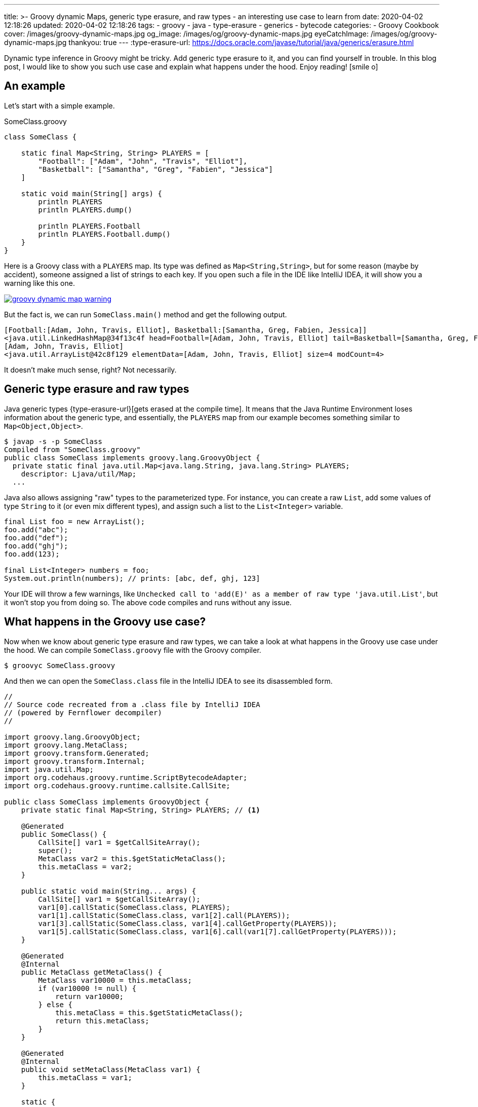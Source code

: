 ---
title: >-
  Groovy dynamic Maps, generic type erasure, and raw types - an interesting use
  case to learn from
date: 2020-04-02 12:18:26
updated: 2020-04-02 12:18:26
tags:
  - groovy
  - java
  - type-erasure
  - generics
  - bytecode
categories:
  - Groovy Cookbook
cover: /images/groovy-dynamic-maps.jpg
og_image: /images/og/groovy-dynamic-maps.jpg
eyeCatchImage: /images/og/groovy-dynamic-maps.jpg
thankyou: true
---
:type-erasure-url: https://docs.oracle.com/javase/tutorial/java/generics/erasure.html

Dynamic type inference in Groovy might be tricky.
Add generic type erasure to it, and you can find yourself in trouble.
In this blog post, I would like to show you such use case and explain what happens under the hood.
Enjoy reading! icon:smile-o[]

++++
<!-- more -->
++++

== An example

Let's start with a simple example.

.SomeClass.groovy
[source,groovy]
----
class SomeClass {

    static final Map<String, String> PLAYERS = [
        "Football": ["Adam", "John", "Travis", "Elliot"],
        "Basketball": ["Samantha", "Greg", "Fabien", "Jessica"]
    ]

    static void main(String[] args) {
        println PLAYERS
        println PLAYERS.dump()

        println PLAYERS.Football
        println PLAYERS.Football.dump()
    }
}
----

Here is a Groovy class with a `PLAYERS` map.
Its type was defined as `Map<String,String>`, but for some reason (maybe by accident), someone assigned a list of strings to each key.
If you open such a file in the IDE like IntelliJ IDEA, it will show you a warning like this one.

[.text-center]
--
[.img-responsive.img-thumbnail]
[link=/images/groovy-dynamic-map-warning.png]
image::/images/groovy-dynamic-map-warning.png[]
--

But the fact is, we can run `SomeClass.main()` method and get the following output.

[source,text]
----
[Football:[Adam, John, Travis, Elliot], Basketball:[Samantha, Greg, Fabien, Jessica]]
<java.util.LinkedHashMap@34f13c4f head=Football=[Adam, John, Travis, Elliot] tail=Basketball=[Samantha, Greg, Fabien, Jessica] accessOrder=false table=[Basketball=[Samantha, Greg, Fabien, Jessica], Football=[Adam, John, Travis, Elliot], null, null] entrySet=[Football=[Adam, John, Travis, Elliot], Basketball=[Samantha, Greg, Fabien, Jessica]] size=2 modCount=2 threshold=3 loadFactor=0.75 keySet=null values=null>
[Adam, John, Travis, Elliot]
<java.util.ArrayList@42c8f129 elementData=[Adam, John, Travis, Elliot] size=4 modCount=4>
----

It doesn't make much sense, right?
Not necessarily.

== Generic type erasure and raw types

Java generic types {type-erasure-url}[gets erased at the compile time].
It means that the Java Runtime Environment loses information about the generic type, and essentially, the `PLAYERS` map from our example becomes something similar to `Map<Object,Object>`.

[source,bash]
----
$ javap -s -p SomeClass
Compiled from "SomeClass.groovy"
public class SomeClass implements groovy.lang.GroovyObject {
  private static final java.util.Map<java.lang.String, java.lang.String> PLAYERS;
    descriptor: Ljava/util/Map;
  ...
----

Java also allows assigning "raw" types to the parameterized type.
For instance, you can create a raw `List`, add some values of type `String` to it (or even mix different types), and assign such a list to the `List<Integer>` variable.

[source,java]
----
final List foo = new ArrayList();
foo.add("abc");
foo.add("def");
foo.add("ghj");
foo.add(123);

final List<Integer> numbers = foo;
System.out.println(numbers); // prints: [abc, def, ghj, 123]
----

Your IDE will throw a few warnings, like `Unchecked call to 'add(E)' as a member of raw type 'java.util.List'`, but it won't stop you from doing so.
The above code compiles and runs without any issue.

== What happens in the Groovy use case?

Now when we know about generic type erasure and raw types, we can take a look at what happens in the Groovy use case under the hood.
We can compile `SomeClass.groovy` file with the Groovy compiler.

[source,bash]
----
$ groovyc SomeClass.groovy
----

And then we can open the `SomeClass.class` file in the IntelliJ IDEA to see its disassembled form.

[source,java]
----
//
// Source code recreated from a .class file by IntelliJ IDEA
// (powered by Fernflower decompiler)
//

import groovy.lang.GroovyObject;
import groovy.lang.MetaClass;
import groovy.transform.Generated;
import groovy.transform.Internal;
import java.util.Map;
import org.codehaus.groovy.runtime.ScriptBytecodeAdapter;
import org.codehaus.groovy.runtime.callsite.CallSite;

public class SomeClass implements GroovyObject {
    private static final Map<String, String> PLAYERS; // <1>

    @Generated
    public SomeClass() {
        CallSite[] var1 = $getCallSiteArray();
        super();
        MetaClass var2 = this.$getStaticMetaClass();
        this.metaClass = var2;
    }

    public static void main(String... args) {
        CallSite[] var1 = $getCallSiteArray();
        var1[0].callStatic(SomeClass.class, PLAYERS);
        var1[1].callStatic(SomeClass.class, var1[2].call(PLAYERS));
        var1[3].callStatic(SomeClass.class, var1[4].callGetProperty(PLAYERS));
        var1[5].callStatic(SomeClass.class, var1[6].call(var1[7].callGetProperty(PLAYERS)));
    }

    @Generated
    @Internal
    public MetaClass getMetaClass() {
        MetaClass var10000 = this.metaClass;
        if (var10000 != null) {
            return var10000;
        } else {
            this.metaClass = this.$getStaticMetaClass();
            return this.metaClass;
        }
    }

    @Generated
    @Internal
    public void setMetaClass(MetaClass var1) {
        this.metaClass = var1;
    }

    static {
        Map var0 = ScriptBytecodeAdapter.createMap(new Object[]{"Football", ScriptBytecodeAdapter.createList(new Object[]{"Adam", "John", "Travis", "Elliot"}), "Basketball", ScriptBytecodeAdapter.createList(new Object[]{"Samantha", "Greg", "Fabien", "Jessica"})});
        PLAYERS = var0; //<2>
    }

    @Generated
    public static Map<String, String> getPLAYERS() {
        return PLAYERS;
    }
}
----

The disassembled code shows what the Groovy class looks like from the Java perspective.
We can see that `PLAYERS` map pass:[<em class="conum" data-value="1"></em>] is the same `Map<String,String>` type.
It gets initialized in the static constructor pass:[<em class="conum" data-value="2"></em>] by assigning a map created by `ScriptBytecodeAdapter.createMap()` function.
It returns a raw `Map` type and accepts `Object[]` - an array of any objects.
What it shows is that in the dynamically compiled Groovy, it doesn't matter what specific map we define on the right side of the assignment expression.
The bytecode it produces takes all entries and treat them as they were of `Object` type, and produces a raw `Map` as a result.

Groovy also does all the necessary casts for you.
If we have to rewrite Groovy's `SomeClass` to its Java equivalent, we would need to either treat anything that is returned by the `PLAYERS.get()` as `Object`, or make all required casts by hand.

.SomeJavaClass.java
[source,java]
----
import java.util.Arrays;
import java.util.HashMap;
import java.util.List;
import java.util.Map;

final class SomeJavaClass {

    private static final Map<String, String> PLAYERS;

    static {
        final Map map = new HashMap();
        map.put("Football", Arrays.asList("Adam", "John", "Travis", "Elliot"));
        map.put("Basketball", Arrays.asList("Samantha", "Greg", "Fabien", "Jessica"));

        PLAYERS = map;
    }

    public static void main(String[] args) {
        final Object footballPlayersObject = PLAYERS.get("Football");

        System.out.println(footballPlayersObject);
        System.out.println(footballPlayersObject.getClass());

        final List<String> footballPlayersList = (List) ((Object) PLAYERS.get("Football"));

        System.out.println(footballPlayersList);
        System.out.println(footballPlayersList.getClass());
    }
}
----

Groovy handles all that.
It uses `AbstractCallSite.callGetProperty()` method that accpets `Object` parameter and returns an `Object`.
Also, if we do the following in our Groovy example:

[source,groovy]
----
final List<String> footballPlayers = PLAYERS.Football
----

it would get compiled to the following Java equivalent:

[source,java]
----
List footballPlayers = (List)ScriptBytecodeAdapter.castToType(var1[0].callGetProperty(PLAYERS), List.class);
----

== So, is it good or bad?

As always - it depends.
With great power comes great responsibility.
Luckily, Groovy also offers solutions if you are looking for some more secure type checking or even static compilation.

If you want to take advantage of Groovy's dynamic compilation, but you want to improve type checking, you can consider using `@groovy.transform.TypeChecked` annotation.
When we add it to the `SomeClass`, IDE will mark `PLAYERS` variable red and say *Cannot assign `LinkedHashMap<String, List<String>>` to `Map<String, String>`*.
Also, when we try to compile the class with `groovyc`, we will end up seeing the following error.

[source,bash]
----
$ groovyc SomeClass.groovy
org.codehaus.groovy.control.MultipleCompilationErrorsException: startup failed:
SomeClass.groovy: 6: [Static type checking] - Incompatible generic argument types. Cannot assign java.util.LinkedHashMap <java.lang.String, java.util.List> to: java.util.Map <String, String>
 @ line 6, column 48.
   Map<String, String> PLAYERS = [
                                 ^

SomeClass.groovy: 12: [Static type checking] - Cannot assign value of type java.lang.String to variable of type java.util.List <String>
 @ line 12, column 46.
   ist<String> footballPlayers = PLAYERS.Fo
                                 ^

2 errors
----

Alternatively, if you don't use any of the Groovy's dynamic features, you can enable static compilation with `@groovy.transform.CompileStatic` annotation.
It enables static type checking and produces the bytecode that is much closer to what Java compiler produces.

